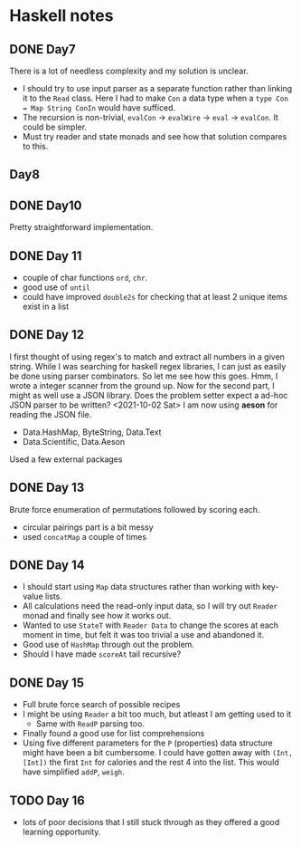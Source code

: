 * Haskell notes

** DONE Day7
   CLOSED: [2021-08-17 Tue 19:41]
   There is a lot of needless complexity and my solution is unclear.
   - I should try to use input parser as a separate function rather than linking it to the ~Read~ class. Here I had to make ~Con~ a data type when a ~type Con = Map String ConIn~ would have sufficed.
   - The recursion is non-trivial, ~evalCon~ ->  ~evalWire~ -> ~eval~ -> ~evalCon~. It could be simpler.
   - Must try reader and state monads and see how that solution compares to this.
     
** Day8

** DONE Day10
   CLOSED: [2021-09-29 Wed 12:30]
   Pretty straightforward implementation. 

** DONE Day 11
   CLOSED: [2021-09-29 Wed 14:59]
   - couple of char functions ~ord~, ~chr~.
   - good use of ~until~
   - could have improved ~double2s~ for checking that at least 2 unique items exist in a list 

** DONE Day 12
   CLOSED: [2021-10-02 Sat 18:04]
   I first thought of using regex's to match and extract all numbers in a given string. While I was searching for haskell regex libraries, I can just as easily be done using parser combinators.
   So let me see how this goes.
   Hmm, I wrote a integer scanner from the ground up.
   Now for the second part, I might as well use a JSON library. Does the problem setter expect a ad-hoc JSON parser to be written?
   <2021-10-02 Sat> I am now using *aeson* for reading the JSON file.
   - Data.HashMap, ByteString, Data.Text
   - Data.Scientific, Data.Aeson
   Used a few external packages 

** DONE Day 13
   CLOSED: [2021-10-02 Sat 10:19]
   Brute force enumeration of permutations followed by scoring each.
   - circular pairings part is a bit messy
   - used ~concatMap~ a couple of times

** DONE Day 14
   CLOSED: [2021-10-04 Mon 10:19]
   - I should start using ~Map~ data structures rather than working with key-value lists.
   - All calculations need the read-only input data, so I will try out ~Reader~ monad and finally see how it works out.
   - Wanted to use ~StateT~ with ~Reader Data~ to change the scores at each moment in time, but felt it was too trivial a use and abandoned it.
   - Good use of ~HashMap~ through out the problem.
   - Should I have made ~scoreAt~ tail recursive?
     
** DONE Day 15
   CLOSED: [2021-10-04 Mon 19:31]
   - Full brute force search of possible recipes
   - I might be using ~Reader~ a bit too much, but atleast I am getting used to it
     + Same with ~ReadP~ parsing too.
   - Finally found a good use for list comprehensions
   - Using five different parameters for the ~P~ (properties) data structure might have been a bit cumbersome. I could have gotten away with ~(Int, [Int])~ the first ~Int~ for calories and the rest 4 into the list. This would have simplified ~addP~, ~weigh~.
     
** TODO Day 16
   - lots of poor decisions that I still stuck through as they offered a good learning opportunity.  
